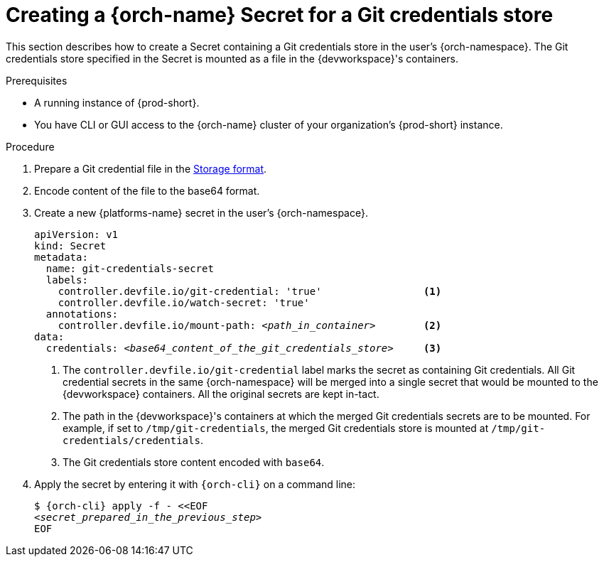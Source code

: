 :navtitle: Creating a {orch-name} Secret for a Git credentials store
:keywords: user-guide, configuring, user, secrets
:page-aliases: 

[id="mounting-a-git-credential-store-into-workspace-containers_{context}"]
= Creating a {orch-name} Secret for a Git credentials store

This section describes how to create a Secret containing a Git credentials store in the user's {orch-namespace}. The Git credentials store specified in the Secret is mounted as a file in the {devworkspace}'s containers.

.Prerequisites

* A running instance of {prod-short}.
* You have CLI or GUI access to the {orch-name} cluster of your organization's {prod-short} instance.

ifeval::["{project-context}" == "che"]
** For CLI users: `{orch-cli}` is installed in the operating system you are using. See link:https://kubernetes.io/docs/tasks/tools/#kubectl[Install Tools: kubectl].
endif::[]

ifeval::["{project-context}" == "crw"]
** For CLI users: `{orch-cli}` is installed in the operating system you are using. See link:https://docs.openshift.com/container-platform/4.10/cli_reference/openshift_cli/getting-started-cli.html#installing-openshift-cli[Installing the OpenShift CLI].
endif::[]


.Procedure
. Prepare a Git credential file in the link:https://git-scm.com/docs/git-credential-store#_storage_format[Storage format].

. Encode content of the file to the base64 format.

. Create a new {platforms-name} secret in the user's {orch-namespace}.
+
[source,yaml,subs="+quotes,+attributes,+macros"]
----
apiVersion: v1
kind: Secret
metadata:
  name: git-credentials-secret
  labels:
    controller.devfile.io/git-credential: 'true'                 <1>
    controller.devfile.io/watch-secret: 'true'
  annotations:
    controller.devfile.io/mount-path: __<path_in_container>__        <2>
data:
  credentials: __<base64_content_of_the_git_credentials_store>__     <3>
----
+
<1> The `controller.devfile.io/git-credential` label marks the secret as containing Git credentials. All Git credential secrets in the same {orch-namespace} will be merged into a single secret that would be mounted to the {devworkspace} containers. All the original secrets are kept in-tact.
<2> The path in the {devworkspace}'s containers at which the merged Git credentials secrets are to be mounted. For example, if set to `/tmp/git-credentials`, the merged Git credentials store is mounted at `/tmp/git-credentials/credentials`.
<3> The Git credentials store content encoded with `base64`.

. Apply the secret by entering it with `{orch-cli}` on a command line:
+
[source,subs="+quotes,+attributes,+macros"]
----
$ {orch-cli} apply -f - <<EOF
__<secret_prepared_in_the_previous_step>__
EOF
----
